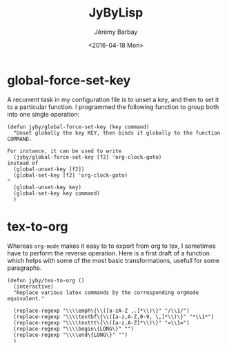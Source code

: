 #+TITLE: JyByLisp
#+DATE: <2016-04-18 Mon>
#+AUTHOR: Jérémy Barbay
#+EMAIL: jeremy@barbay.cl
#+DESCRIPTION: Elisp code that I found useful
#+KEYWORDS: elisp
#+LANGUAGE: en
#+SELECT_TAGS: export
#+EXCLUDE_TAGS: noexport
#+CREATOR: Emacs 24.4.1 (Org mode 8.2.5h)


* global-force-set-key

A recurrent task in my configuration  file is to unset a key, and then to set it to a particular function.
I programmed the following function to group both into one single operation:

#+BEGIN_SRC elisp
(defun jyby/global-force-set-key (key command)
  "Unset globally the key KEY, then binds it globally to the function COMMAND.

For instance, it can be used to write
  (jyby/global-force-set-key [f2] 'org-clock-goto)	     
instead of 
  (global-unset-key [f2])    
  (global-set-key [f2] 'org-clock-goto)
" 
  (global-unset-key key)
  (global-set-key key command)	     
  )
#+END_SRC

* tex-to-org

Whereas =org-mode= makes it easy to to export from org to tex, I sometimes have to perform the reverse operation.
Here is a first draft of a function which helps with some of the most basic transformations, usefull for some paragraphs.

#+BEGIN_SRC elisp
(defun jyby/tex-to-org ()
  (interactive)
  "Replace various latex commands by the corresponding orgmode equivalent."

  (replace-regexp "\\\\emph\{\\([a-zA-Z ,.]*\\)\}" "/\\1/")
  (replace-regexp "\\\\textbf\{\\([a-z,A-Z,0-9, \,]*\\)\}" "*\\1*")
  (replace-regexp "\\\\texttt\{\\([a-z,A-Z]*\\)\}" "=\\1=")
  (replace-regexp "\\\\begin\{LONG\}" "")
  (replace-regexp "\\\\end\{LONG\}" "")
  )
#+END_SRC

